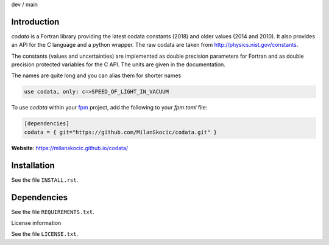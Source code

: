 .. |cidev| image:: https://github.com/MilanSkocic/codata/actions/workflows/ci.yml/badge.svg?branch=dev
.. |cimain| image:: https://github.com/MilanSkocic/codata/actions/workflows/ci.yml/badge.svg?branch=main

dev |cidev| / main |cimain|

Introduction
==============

.. image:: ./media/logo-codata.png
    :width: 200

.. readme_inclusion_start

`codata` is a Fortran library providing the latest codata constants (2018) and 
older values (2014 and 2010).
It also provides an API for the C language and a python wrapper.
The raw codata are taken from http://physics.nist.gov/constants.

The constants (values and uncertainties) are implemented as double precision parameters for Fortran and
as double precision protected variables for the C API. The units are given in the documentation.

The names are quite long and you can alias them for shorter names

.. code-block:: Fortran

   use codata, only: c=>SPEED_OF_LIGHT_IN_VACUUM

.. readme_inclusion_end

To use `codata` within your `fpm <https://github.com/fortran-lang/fpm>`_ project,
add the following to your `fpm.toml` file:

.. code-block::

    [dependencies]
    codata = { git="https://github.com/MilanSkocic/codata.git" }

**Website**: https://milanskocic.github.io/codata/

Installation
================

See the file ``INSTALL.rst``. 


Dependencies
================

See the file ``REQUIREMENTS.txt``.


License information

See the file ``LICENSE.txt``.
